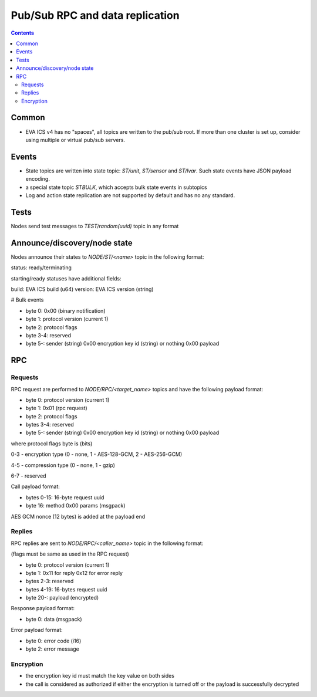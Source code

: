 Pub/Sub RPC and data replication
********************************

.. contents::

Common
======

* EVA ICS v4 has no "spaces", all topics are written to the pub/sub root. If
  more than one cluster is set up, consider using multiple or virtual pub/sub
  servers.

Events
======

* State topics are written into state topic: *ST/unit*, *ST/sensor* and
  *ST/lvar*. Such state events have JSON payload encoding.

* a special state topic *STBULK*, which accepts bulk state events in subtopics

* Log and action state replication are not supported by default and has no any
  standard.

Tests
=====

Nodes send test messages to *TEST/random(uuid)* topic in any format

Announce/discovery/node state
=============================

Nodes announce their states to *NODE/ST/<name>* topic in the following format:

status: ready/terminating

starting/ready statuses have additional fields:

build: EVA ICS build (u64)
version: EVA ICS version (string)

# Bulk events

* byte 0: 0x00 (binary notification)

* byte 1: protocol version (current 1)

* byte 2: protocol flags

* byte 3-4: reserved

* byte 5-: sender (string) 0x00 encryption key id (string) or nothing 0x00
  payload

RPC
===

Requests
--------

RPC request are performed to *NODE/RPC/<target_name>* topics and have the
following payload format:

* byte 0: protocol version (current 1)

* byte 1: 0x01 (rpc request)

* byte 2: protocol flags

* bytes 3-4: reserved

* byte 5-: sender (string) 0x00 encryption key id (string) or nothing 0x00
  payload

where protocol flags byte is (bits)

0-3 - encryption type (0 - none, 1 - AES-128-GCM, 2 - AES-256-GCM)

4-5 - compression type (0 - none, 1 - gzip)

6-7 - reserved

Call payload format:

* bytes 0-15: 16-byte request uuid

* byte 16: method 0x00 params (msgpack)

AES GCM nonce (12 bytes) is added at the payload end

Replies
-------

RPC replies are sent to *NODE/RPC/<caller_name>* topic in the following format:

(flags must be same as used in the RPC request)

* byte 0: protocol version (current 1)

* byte 1: 0x11 for reply 0x12 for error reply

* bytes 2-3: reserved

* bytes 4-19: 16-bytes request uuid

* byte 20-: payload (encrypted)


Response payload format:

* byte 0: data (msgpack)

Error payload format:

* byte 0: error code (i16)
* byte 2: error message

Encryption
----------

* the encryption key id must match the key value on both sides

* the call is considered as authorized if either the encryption is turned off
  or the payload is successfully decrypted

